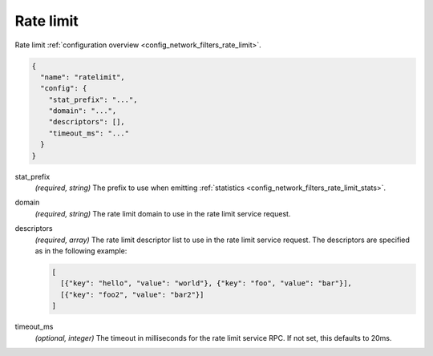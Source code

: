 .. _config_network_filters_rate_limit_v1:

Rate limit
==========

Rate limit :ref:`configuration overview <config_network_filters_rate_limit>`.

.. code-block:: json

  {
    "name": "ratelimit",
    "config": {
      "stat_prefix": "...",
      "domain": "...",
      "descriptors": [],
      "timeout_ms": "..."
    }
  }

stat_prefix
  *(required, string)* The prefix to use when emitting :ref:`statistics
  <config_network_filters_rate_limit_stats>`.

domain
  *(required, string)* The rate limit domain to use in the rate limit service request.

descriptors
  *(required, array)* The rate limit descriptor list to use in the rate limit service request. The
  descriptors are specified as in the following example:

  .. code-block:: json

    [
      [{"key": "hello", "value": "world"}, {"key": "foo", "value": "bar"}],
      [{"key": "foo2", "value": "bar2"}]
    ]

timeout_ms
  *(optional, integer)* The timeout in milliseconds for the rate limit service RPC. If not set,
  this defaults to 20ms.
